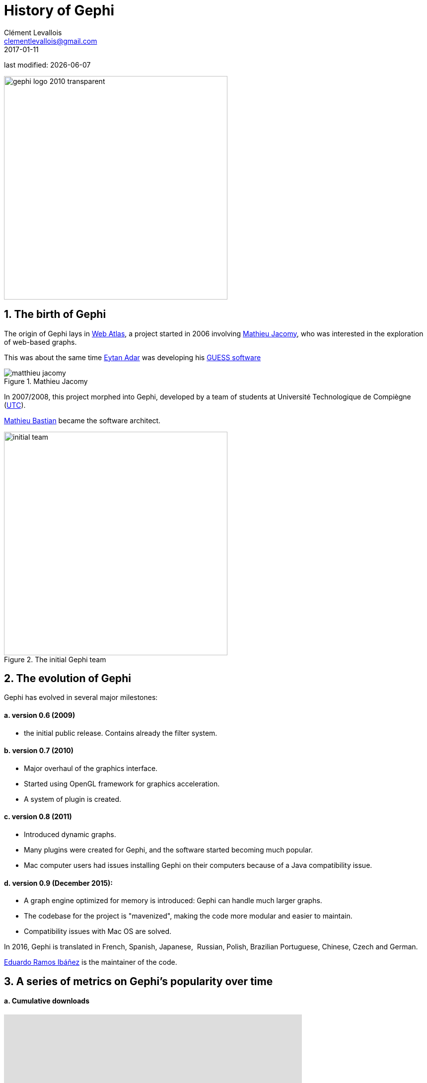 = History of Gephi
Clément Levallois <clementlevallois@gmail.com>
2017-01-11

last modified: {docdate}

:revnumber: 1.0
:example-caption!:
:imagesdir: images


:title-logo-image: gephi-logo-2010-transparent.png[width="450" align="center"]

image:gephi-logo-2010-transparent.png[width="450" align="center"]

//ST: 'Escape' or 'o' to see all sides, F11 for full screen, 's' for speaker notes

== 1. The birth of Gephi
The origin of Gephi lays in http://webatlas.fr/wp/[Web Atlas], a project started in 2006 involving https://www.linkedin.com/in/mathieu-jacomy-a38a552a/[Mathieu Jacomy], who was interested in the exploration of web-based graphs.

This was about the same time http://www.cond.org/[Eytan Adar] was developing his https://www.google.com/url?sa=t&rct=j&q=&esrc=s&source=web&cd=1&cad=rja&uact=8&ved=0ahUKEwjljNmDtbrRAhXL6xQKHWDdDRMQFggcMAA&url=http%3A%2F%2Fgraphexploration.cond.org%2Fchi2006%2Fguess-chi2006.pdf&usg=AFQjCNETmuZqHoaZyJSYpSuTGQ87PNSCLA&sig2=ns0z9wqVRIo5riVtHv1QfQ[GUESS software]

image::matthieu-jacomy.jpg[align="center", title="Mathieu Jacomy", id=package_overview]

In 2007/2008, this project morphed into Gephi, developed by a team of students at Université Technologique de Compiègne (https://www.utc.fr/en.html[UTC]).

https://www.linkedin.com/in/mathieubastian/[Mathieu Bastian] became the software architect.

image::initial-team.png[width=450, align="center", title="The initial Gephi team"]

== 2. The evolution of Gephi
Gephi has evolved in several major milestones:

==== a. version 0.6 (2009)
- the initial public release. Contains already the filter system.

==== b. version 0.7 (2010)
- Major overhaul of the graphics interface.
- Started using OpenGL framework for graphics acceleration.
- A system of plugin is created.

==== c. version 0.8 (2011)
- Introduced dynamic graphs.
- Many plugins were created for Gephi, and the software started becoming much popular.
- Mac computer users had issues installing Gephi on their computers because of a Java compatibility issue.

==== d. version 0.9 (December 2015):
- A graph engine optimized for memory is introduced: Gephi can handle much larger graphs.
- The codebase for the project is "mavenized", making the code more modular and easier to maintain.
- Compatibility issues with Mac OS are solved.

//+
In 2016, Gephi is translated in French, Spanish, Japanese,  Russian, Polish, Brazilian Portuguese, Chinese, Czech and German.

https://www.linkedin.com/in/eduardo-ramos-ib%C3%A1%C3%B1ez-b6231522/[Eduardo Ramos Ibáñez] is the maintainer of the code.

== 3. A series of metrics on Gephi's popularity over time

==== a. Cumulative downloads

//+
pass:[<iframe width="600" height="600" align="center" frameborder="0" scrolling="no" src="https://docs.google.com/spreadsheets/d/13mTifgFRpEH0vpXUF2USdy6kTTtPuEq9FgWWXYEPIck/pubchart?oid=657051972&amp;format=interactive"></iframe>]

ifdef::backend-pdf[]
image::https://docs.google.com/spreadsheets/d/13mTifgFRpEH0vpXUF2USdy6kTTtPuEq9FgWWXYEPIck/pubchart?oid=657051972&format=image[align="center", title="Gephi, cumulative downloads"]
endif::[]

==== b. General interest for Gephi and related software in the past 5 years

//pass:[<iframe scrolling="no" style="border:none;" width="640" height="600" src="https://www.google.com/trends/fetchComponent?hl=en-US&amp;q=gephi,vosviewer,nodexl,cytoscape,ucinet%20&amp;content=1&amp;cid=TIMESERIES_GRAPH_0&amp;export=5&amp;w=640&amp;h=600"></iframe>]

++++
<script type="text/javascript" src="https://ssl.gstatic.com/trends_nrtr/1308_RC02/embed_loader.js"></script>
  <script type="text/javascript">
    trends.embed.renderExploreWidget("TIMESERIES", {"comparisonItem":[{"keyword":"gephi","geo":"","time":"today 5-y"},{"keyword":"vosviewer","geo":"","time":"today 5-y"},{"keyword":"nodexl","geo":"","time":"today 5-y"},{"keyword":"cytoscape","geo":"","time":"today 5-y"},{"keyword":"ucinet","geo":"","time":"today 5-y"}],"category":0,"property":""}, {"exploreQuery":"date=today%205-y&q=gephi,vosviewer,nodexl,cytoscape,ucinet","guestPath":"https://trends.google.com:443/trends/embed/"});
  </script>
++++

ifdef::backend-pdf[]
image::google-trends-gephi.png[align="center", title=""]
endif::[]

==== c. Academic citations for Gephi (counting only citations to http://www.aaai.org/ocs/index.php/ICWSM/09/paper/download/154/1009[Bastian et al., 2009])
image::google-scholar-gephi.png[align="center", title=""]


== the end
Visit https://www.facebook.com/groups/gephi[the Gephi group on Facebook] to get help,

or visit https://seinecle.github.io/gephi-tutorials[the website for more tutorials]
